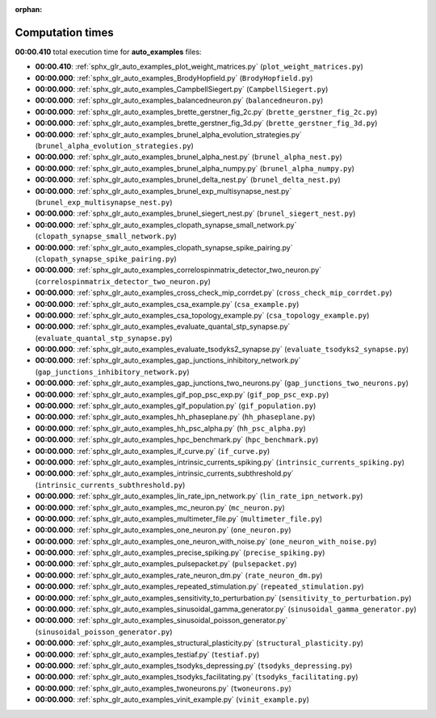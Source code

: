 
:orphan:

.. _sphx_glr_auto_examples_sg_execution_times:

Computation times
=================
**00:00.410** total execution time for **auto_examples** files:

- **00:00.410**: :ref:`sphx_glr_auto_examples_plot_weight_matrices.py` (``plot_weight_matrices.py``)
- **00:00.000**: :ref:`sphx_glr_auto_examples_BrodyHopfield.py` (``BrodyHopfield.py``)
- **00:00.000**: :ref:`sphx_glr_auto_examples_CampbellSiegert.py` (``CampbellSiegert.py``)
- **00:00.000**: :ref:`sphx_glr_auto_examples_balancedneuron.py` (``balancedneuron.py``)
- **00:00.000**: :ref:`sphx_glr_auto_examples_brette_gerstner_fig_2c.py` (``brette_gerstner_fig_2c.py``)
- **00:00.000**: :ref:`sphx_glr_auto_examples_brette_gerstner_fig_3d.py` (``brette_gerstner_fig_3d.py``)
- **00:00.000**: :ref:`sphx_glr_auto_examples_brunel_alpha_evolution_strategies.py` (``brunel_alpha_evolution_strategies.py``)
- **00:00.000**: :ref:`sphx_glr_auto_examples_brunel_alpha_nest.py` (``brunel_alpha_nest.py``)
- **00:00.000**: :ref:`sphx_glr_auto_examples_brunel_alpha_numpy.py` (``brunel_alpha_numpy.py``)
- **00:00.000**: :ref:`sphx_glr_auto_examples_brunel_delta_nest.py` (``brunel_delta_nest.py``)
- **00:00.000**: :ref:`sphx_glr_auto_examples_brunel_exp_multisynapse_nest.py` (``brunel_exp_multisynapse_nest.py``)
- **00:00.000**: :ref:`sphx_glr_auto_examples_brunel_siegert_nest.py` (``brunel_siegert_nest.py``)
- **00:00.000**: :ref:`sphx_glr_auto_examples_clopath_synapse_small_network.py` (``clopath_synapse_small_network.py``)
- **00:00.000**: :ref:`sphx_glr_auto_examples_clopath_synapse_spike_pairing.py` (``clopath_synapse_spike_pairing.py``)
- **00:00.000**: :ref:`sphx_glr_auto_examples_correlospinmatrix_detector_two_neuron.py` (``correlospinmatrix_detector_two_neuron.py``)
- **00:00.000**: :ref:`sphx_glr_auto_examples_cross_check_mip_corrdet.py` (``cross_check_mip_corrdet.py``)
- **00:00.000**: :ref:`sphx_glr_auto_examples_csa_example.py` (``csa_example.py``)
- **00:00.000**: :ref:`sphx_glr_auto_examples_csa_topology_example.py` (``csa_topology_example.py``)
- **00:00.000**: :ref:`sphx_glr_auto_examples_evaluate_quantal_stp_synapse.py` (``evaluate_quantal_stp_synapse.py``)
- **00:00.000**: :ref:`sphx_glr_auto_examples_evaluate_tsodyks2_synapse.py` (``evaluate_tsodyks2_synapse.py``)
- **00:00.000**: :ref:`sphx_glr_auto_examples_gap_junctions_inhibitory_network.py` (``gap_junctions_inhibitory_network.py``)
- **00:00.000**: :ref:`sphx_glr_auto_examples_gap_junctions_two_neurons.py` (``gap_junctions_two_neurons.py``)
- **00:00.000**: :ref:`sphx_glr_auto_examples_gif_pop_psc_exp.py` (``gif_pop_psc_exp.py``)
- **00:00.000**: :ref:`sphx_glr_auto_examples_gif_population.py` (``gif_population.py``)
- **00:00.000**: :ref:`sphx_glr_auto_examples_hh_phaseplane.py` (``hh_phaseplane.py``)
- **00:00.000**: :ref:`sphx_glr_auto_examples_hh_psc_alpha.py` (``hh_psc_alpha.py``)
- **00:00.000**: :ref:`sphx_glr_auto_examples_hpc_benchmark.py` (``hpc_benchmark.py``)
- **00:00.000**: :ref:`sphx_glr_auto_examples_if_curve.py` (``if_curve.py``)
- **00:00.000**: :ref:`sphx_glr_auto_examples_intrinsic_currents_spiking.py` (``intrinsic_currents_spiking.py``)
- **00:00.000**: :ref:`sphx_glr_auto_examples_intrinsic_currents_subthreshold.py` (``intrinsic_currents_subthreshold.py``)
- **00:00.000**: :ref:`sphx_glr_auto_examples_lin_rate_ipn_network.py` (``lin_rate_ipn_network.py``)
- **00:00.000**: :ref:`sphx_glr_auto_examples_mc_neuron.py` (``mc_neuron.py``)
- **00:00.000**: :ref:`sphx_glr_auto_examples_multimeter_file.py` (``multimeter_file.py``)
- **00:00.000**: :ref:`sphx_glr_auto_examples_one_neuron.py` (``one_neuron.py``)
- **00:00.000**: :ref:`sphx_glr_auto_examples_one_neuron_with_noise.py` (``one_neuron_with_noise.py``)
- **00:00.000**: :ref:`sphx_glr_auto_examples_precise_spiking.py` (``precise_spiking.py``)
- **00:00.000**: :ref:`sphx_glr_auto_examples_pulsepacket.py` (``pulsepacket.py``)
- **00:00.000**: :ref:`sphx_glr_auto_examples_rate_neuron_dm.py` (``rate_neuron_dm.py``)
- **00:00.000**: :ref:`sphx_glr_auto_examples_repeated_stimulation.py` (``repeated_stimulation.py``)
- **00:00.000**: :ref:`sphx_glr_auto_examples_sensitivity_to_perturbation.py` (``sensitivity_to_perturbation.py``)
- **00:00.000**: :ref:`sphx_glr_auto_examples_sinusoidal_gamma_generator.py` (``sinusoidal_gamma_generator.py``)
- **00:00.000**: :ref:`sphx_glr_auto_examples_sinusoidal_poisson_generator.py` (``sinusoidal_poisson_generator.py``)
- **00:00.000**: :ref:`sphx_glr_auto_examples_structural_plasticity.py` (``structural_plasticity.py``)
- **00:00.000**: :ref:`sphx_glr_auto_examples_testiaf.py` (``testiaf.py``)
- **00:00.000**: :ref:`sphx_glr_auto_examples_tsodyks_depressing.py` (``tsodyks_depressing.py``)
- **00:00.000**: :ref:`sphx_glr_auto_examples_tsodyks_facilitating.py` (``tsodyks_facilitating.py``)
- **00:00.000**: :ref:`sphx_glr_auto_examples_twoneurons.py` (``twoneurons.py``)
- **00:00.000**: :ref:`sphx_glr_auto_examples_vinit_example.py` (``vinit_example.py``)
